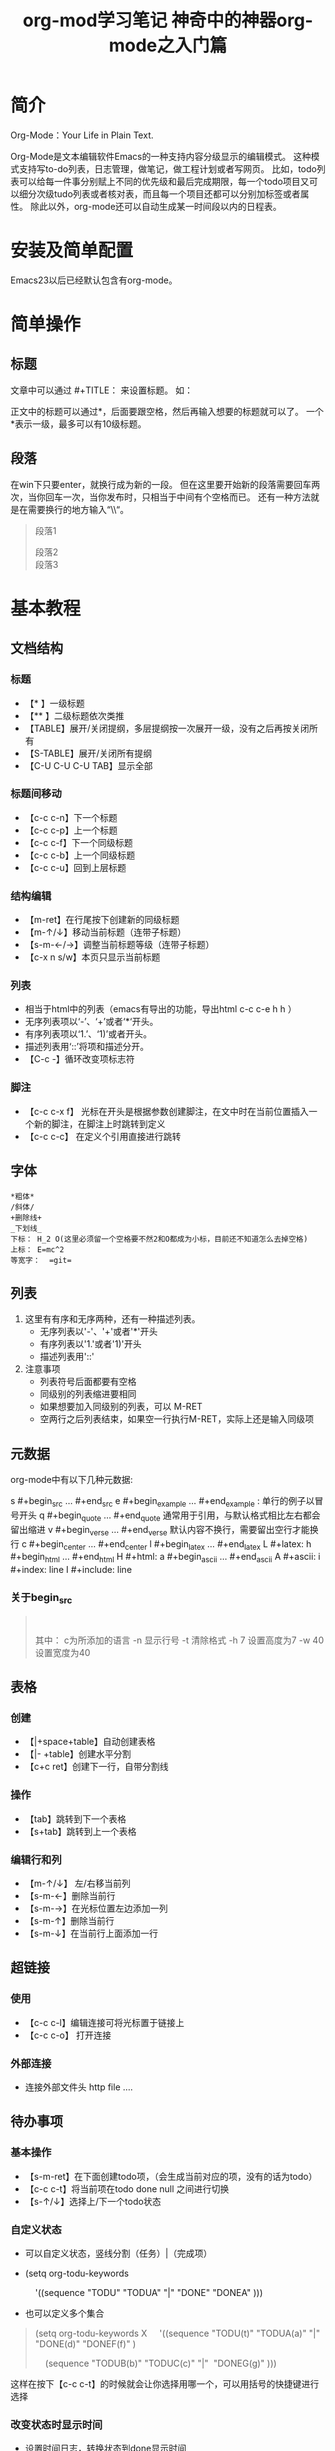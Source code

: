 #+title:org-mod学习笔记
#+author: ShadowFish
#+data:[2018-12-05 Wed]
#+Email:cyq3721@gmail.com
#+startup: indent

* 简介
Org-Mode：Your Life in Plain Text.

Org-Mode是文本编辑软件Emacs的一种支持内容分级显示的编辑模式。  这种模式支持写to-do列表，日志管理，做笔记，做工程计划或者写网页。  比如，todo列表可以给每一件事分别赋上不同的优先级和最后完成期限，每一个todo项目又可以细分次级tudo列表或者核对表，而且每一个项目还都可以分别加标签或者属性。  除此以外，org-mode还可以自动生成某一时间段以内的日程表。

* 安装及简单配置
Emacs23以后已经默认包含有org-mode。

* 简单操作
** 标题
文章中可以通过 #+TITLE： 来设置标题。 如：
#+BEGIN_QUOTE
#+TITLE:  神奇中的神器org-mode之入门篇
#+END_QUOTE
正文中的标题可以通过*，后面要跟空格，然后再输入想要的标题就可以了。  一个*表示一级，最多可以有10级标题。
** 段落
在win下只要enter，就换行成为新的一段。  但在这里要开始新的段落需要回车两次，当你回车一次，当你发布时，只相当于中间有个空格而已。  还有一种方法就是在需要换行的地方输入“\\“。
#+BEGIN_QUOTE
段落1

段落2\\
段落3
#+END_QUOTE

* 基本教程
** 文档结构
*** 标题
- 【* 】一级标题
- 【** 】二级标题依次类推
- 【TABLE】展开/关闭提纲，多层提纲按一次展开一级，没有之后再按关闭所有
- 【S-TABLE】展开/关闭所有提纲
- 【C-U C-U C-U TAB】显示全部
*** 标题间移动
- 【c-c c-n】下一个标题
- 【c-c c-p】上一个标题
- 【c-c c-f】下一个同级标题
- 【c-c c-b】上一个同级标题
- 【c-c c-u】回到上层标题
*** 结构编辑
- 【m-ret】在行尾按下创建新的同级标题
- 【m-↑/↓】移动当前标题（连带子标题）
- 【s-m-←/→】调整当前标题等级（连带子标题）
- 【c-x n s/w】本页只显示当前标题
*** 列表
-  相当于html中的列表（emacs有导出的功能，导出html c-c c-e h h ）
-  无序列表项以‘-’、‘+’或者‘*‘开头。
-  有序列表项以‘1.’、‘1)’或者开头。
-  描述列表用‘::’将项和描述分开。
- 【C-c -】循环改变项标志符
*** 脚注

- 【c-c c-x f】 光标在开头是根据参数创建脚注，在文中时在当前位置插入一个新的脚注，在脚注上时跳转到定义
- 【c-c c-c】 在定义个引用直接进行跳转
** 字体
   #+begin_example
      *粗体*
      /斜体/
      +删除线+
      _下划线_
      下标： H_2 O(这里必须留一个空格要不然2和O都成为小标，目前还不知道怎么去掉空格)
      上标： E=mc^2
      等宽字：  =git=
   #+end_example
** 列表
   1. 这里有有序和无序两种，还有一种描述列表。
        - 无序列表以'-'、'+'或者'*'开头
        - 有序列表以'1.'或者'1)'开头
        - 描述列表用'::'
   2. 注意事项
        - 列表符号后面都要有空格
        - 同级别的列表缩进要相同
        - 如果想要加入同级别的列表，可以 M-RET
        - 空两行之后列表结束，如果空一行执行M-RET，实际上还是输入同级项

** 元数据
   org-mode中有以下几种元数据:
   #+begin_example
   s    #+begin_src ... #+end_src 
   e    #+begin_example ... #+end_example  : 单行的例子以冒号开头
   q    #+begin_quote ... #+end_quote      通常用于引用，与默认格式相比左右都会留出缩进
   v    #+begin_verse ... #+end_verse      默认内容不换行，需要留出空行才能换行
   c    #+begin_center ... #+end_center 
   l    #+begin_latex ... #+end_latex 
   L    #+latex: 
   h    #+begin_html ... #+end_html 
   H    #+html: 
   a    #+begin_ascii ... #+end_ascii 
   A    #+ascii: 
   i    #+index: line 
   I    #+include: line
*** 关于begin_src
    #+begin_quote
       #+begin_src c -n -t -h 7 -w 40

      #+end_src
       其中：
       c为所添加的语言
       -n 显示行号
       -t 清除格式
       -h 7 设置高度为7 -w 40设置宽度为40
    #+end_quote
** 表格
*** 创建
- 【|+space+table】自动创建表格
- 【|- +table】创建水平分割
- 【c+c ret】创建下一行，自带分割线
*** 操作
- 【tab】跳转到下一个表格
- 【s+tab】跳转到上一个表格
*** 编辑行和列
- 【m-↑/↓】 左/右移当前列
- 【s-m-←】删除当前行
- 【s-m-→】在光标位置左边添加一列
- 【s-m-↑】删除当前行
- 【s-m-↓】在当前行上面添加一行
** 超链接
*** 使用
- 【c-c c-l】编辑连接可将光标置于链接上 
- 【c-c c-o】 打开连接
*** 外部连接
- 连接外部文件头 http file ....
** 待办事项
*** 基本操作
- 【s-m-ret】在下面创建todo项，（会生成当前对应的项，没有的话为todo）
- 【c-c c-t】将当前项在todo done null 之间进行切换
- 【s-↑/↓】选择上/下一个todo状态

*** 自定义状态
- 可以自定义状态，竖线分割（任务）|（完成项）
- (setq org-todu-keywords

      '((sequence "TODU" "TODUA" "|" "DONE" "DONEA" )))

- 也可以定义多个集合
#+BEGIN_QUOTE
(setq org-todu-keywords
X
    '((sequence "TODU(t)" "TODUA(a)" "|" "DONE(d)" "DONEF(f)" )

    (sequence "TODUB(b)" "TODUC(c)" "|"  "DONEG(g)" )))
#+END_QUOTE
这样在按下【c-c c-t】的时候就会让你选择用哪一个，可以用括号的快捷键进行选择

*** 改变状态时显示时间
- 设置时间日志，转换状态到done显示时间
#+BEGIN_QUOTE
(setq org-log-done 'time)
#+END_QUOTE

- 自定义的状态可以在快捷键括号里面添加！ 显示时间
      + 【c-c c-s】 设置开始时间
      + 【c-c c-d】设置结束时间
*** 优先级
- 【s-↑】提高优先级

- 【s-↓】降低优先级
** 任务细分
- 在任务后面输入 [/]或者[%]
- 在使用快捷键方式创建任务项时会更改进度
- 大多数情况任务细分采用列表就可以了
- 【s-m-ret】创建下级任务
- 【m-↑】调整任务位置
- 【c-c c-c】改变任务状态


--------------------- 
作者：qq_39040148 
来源：CSDN 
原文：https://blog.csdn.net/qq_39040148/article/details/81029324 
版权声明：本文为博主原创文章，转载请附上博文链接！
* 操作技巧
** 快速输入 #+BEGIN_SRC ... #+END_SRC
输入<s ，再按TAB
** 代码的语法高亮
org-mode在导出成HTML时，可以对代码按照各自的语法进行高亮（只要在 #+begin_src 后面声明的语言是emacs所 支持的，其实也就是对应的major mode存在，比如声明为 #+begin_src js2 就要求 js2-mode 是存在的）。

但能不能在编辑的时候，就可以在org-mode里面看到语法高亮的效果呢？答案是肯定的！

#+BEGIN_QUOTE
(setq org-src-fontify-natively t)
#+END_QUOTE

org-mode在导出成HTML时，可以对代码按照各自的语法进行高亮（只要在 #+begin_src 后面声明的语言是emacs所支持的，其实也就是对应的major mode存在，比如声明为 #+begin_src js2 就要求 js2-mode 是存在的）。但能不能在编辑的时候，就可以在org-mode里面看到语法高亮的效果呢？答案是肯定的！

#+BEGIN_QUOTE
(setq org-src-fontify-natively t)
#+END_QUOTE

不过没有看到这个设置的更详细说明（我也没来看代码），在org-mode的文档中仅仅在Editing source code这一节 看到一句: To turn on native code fontification in the Org buffer, configure the variable org-src-fontify-natively. 另外，Pretty fontification of source code blocks这篇文档里有效果图:
[[/Users/chenyiqing/Library/Mobile%20Documents/com~apple~CloudDocs/.Trash/OneDrive/my_note(emacs%E7%89%88)/pic/fontified-src-code-blocks.png][效果图]]
** 在org-mode中实时显示图片
执行 M-x org-display-inline-images
** 导出成HTML时的一些问题和技巧
*** 生成目录表
如果想在导出成HTML时在文档前面生成一个章节目录表（Table of Contents），那么可以在文件头部的 OPTIONS 里面添加 toc:t 参数
#+BEGIN_QUOTE
#+OPTIONS: toc:t  ^:nil author:nil num:2
#+END_QUOTE

也可以设置 org-export-with-toc 这个变量

#+BEGIN_QUOTE
(setq org-export-with-toc t)
#+END_QUOTE

如果只想针对前面两个级别生成目录表，可以设置该值为相应的数字
#+BEGIN_QUOTE
#+OPTIONS: toc:2  ^:nil author:nil num:2
#+END_QUOTE

**** kdfjkdfjj

*** 为每个分节的标题添加标号
导出成HTML时，如果不自定义css（这个高级话题留待下次再说），那么h1, h2, h3各个级别的标题只会字体大小有 点不同，不会呈现不同颜色，不会有缩进，于是阅读起来各节之间的关系就搞不清楚了。可以设置 org-export-with-section-numbers 让导出时为各章节的标题添加 1.2.3 这样的

*** 禁用下划线转义
org-mode的文档在导出到html时，有一个挺烦人的问题就是 abc_def 会变成 abcdef，这其实是一种类似TeX的 写法，主要也就是在少数场景下有意义（其实与之相伴的还有一个 10^24 会变成 1024，不过这个对我影响不 大，因为我很少会用到这种写法）。

关闭这个功能的方法是在org文件头部的 OPTIONS 里面添加 ^:nil:
#+BEGIN_QUOTE
#+OPTIONS: ^:nil
#+END_QUOTE

参考: Export settings - The Org Manual

上面的方法是针对当前文件的，如果想针对所有文件缺省关闭这个功能，需要在 ~/.emacs 中设置:

(setq-default org-use-sub-superscripts nil)

** 自动换行
   M-x toggle-truncate-lines
** 表格和图片的交叉引用
   #+begin_quote
   对于表格和图片，可以在前面增加标题和标签的说明，以方便交叉引用。比如在表格的前面添加：
   #+CAPTION: This is the caption for the next table (or link)
   则在需要的地方可以通过： \ref{table1}  来引用该表格。
   #+end_quote

** org-mode隐藏标题中过多的星号
org-mode里面一个叫做 org-indent-mode 的minor mode对于阅读org-mode文档很不错，版面看起来清晰多了:

从上图可以看到，org-indent-mode 隐藏了章节标题中过多的星号，并且将内容缩进，这使得文档的层次结构清楚多了．
启用方法是 M-x org-indent-mode或者在文档头部添加 #+STARTUP: indent．
* customize自定义设置
  m-x 输入customize 进行各种自定义命令的查询
 
* org-mode美化相关配置
** 设置bullet list 美化heading
   #+begin_quote
   (setq org-bullets-bullet-list '("☪" "✿" "☯" “❦” “☄” "☭"))
   #+end_quote
** 设置折叠式不再显示「…」
   #+begin_quote
     (setq org-ellipsis "▽")
   #+end_quote
